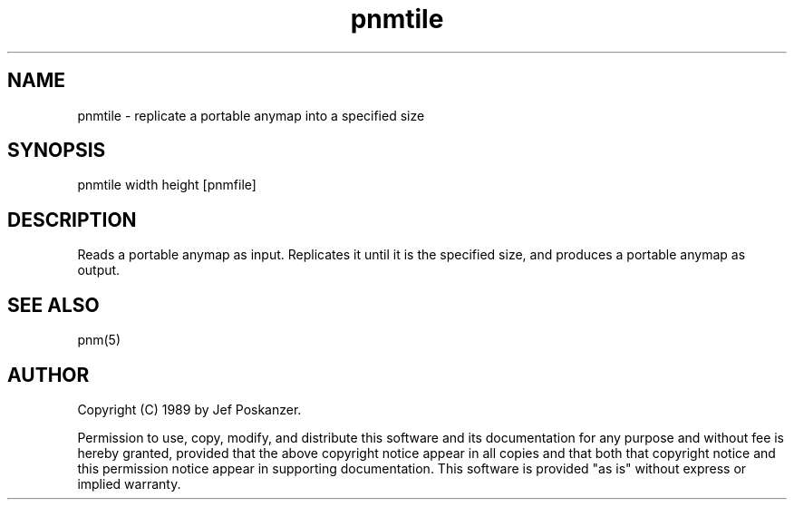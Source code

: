 .TH pnmtile 1 "13 May 1989"
.SH NAME
pnmtile - replicate a portable anymap into a specified size
.SH SYNOPSIS
pnmtile width height [pnmfile]
.SH DESCRIPTION
Reads a portable anymap as input.
Replicates it until it is the specified size,
and produces a portable anymap as output.
.SH "SEE ALSO"
pnm(5)
.SH AUTHOR
Copyright (C) 1989 by Jef Poskanzer.

Permission to use, copy, modify, and distribute this software and its
documentation for any purpose and without fee is hereby granted, provided
that the above copyright notice appear in all copies and that both that
copyright notice and this permission notice appear in supporting
documentation.  This software is provided "as is" without express or
implied warranty.
